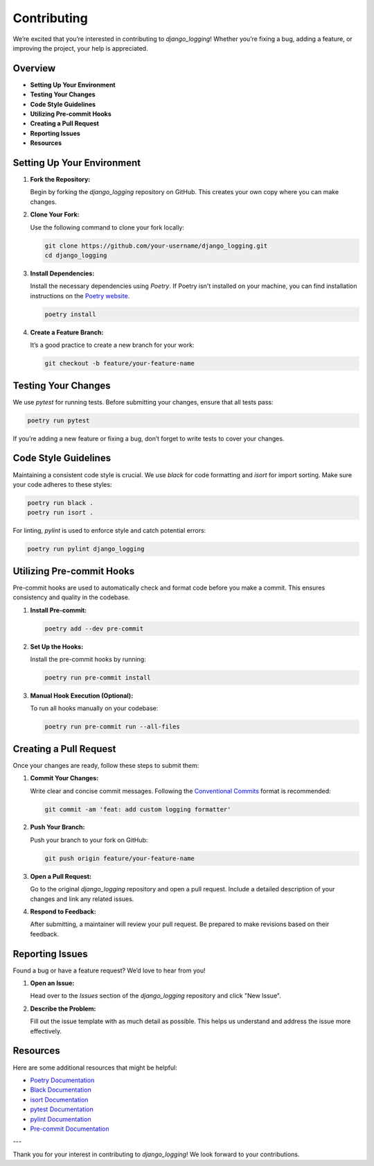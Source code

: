 Contributing
==============================

We’re excited that you’re interested in contributing to `django_logging`! Whether you’re fixing a bug, adding a feature, or improving the project, your help is appreciated.

Overview
--------

- **Setting Up Your Environment**
- **Testing Your Changes**
- **Code Style Guidelines**
- **Utilizing Pre-commit Hooks**
- **Creating a Pull Request**
- **Reporting Issues**
- **Resources**

Setting Up Your Environment
---------------------------

1. **Fork the Repository:**

   Begin by forking the `django_logging` repository on GitHub. This creates your own copy where you can make changes.

2. **Clone Your Fork:**

   Use the following command to clone your fork locally:

   .. code-block:: bash

       git clone https://github.com/your-username/django_logging.git
       cd django_logging

3. **Install Dependencies:**

   Install the necessary dependencies using `Poetry`. If Poetry isn't installed on your machine, you can find installation instructions on the `Poetry website <https://python-poetry.org/docs/#installation>`_.

   .. code-block:: bash

       poetry install

4. **Create a Feature Branch:**

   It’s a good practice to create a new branch for your work:

   .. code-block:: bash

       git checkout -b feature/your-feature-name

Testing Your Changes
--------------------

We use `pytest` for running tests. Before submitting your changes, ensure that all tests pass:

.. code-block:: bash

    poetry run pytest

If you’re adding a new feature or fixing a bug, don’t forget to write tests to cover your changes.

Code Style Guidelines
----------------------

Maintaining a consistent code style is crucial. We use `black` for code formatting and `isort` for import sorting. Make sure your code adheres to these styles:

.. code-block:: bash

    poetry run black .
    poetry run isort .

For linting, `pylint` is used to enforce style and catch potential errors:

.. code-block:: bash

    poetry run pylint django_logging

Utilizing Pre-commit Hooks
--------------------------

Pre-commit hooks are used to automatically check and format code before you make a commit. This ensures consistency and quality in the codebase.

1. **Install Pre-commit:**

   .. code-block:: bash

       poetry add --dev pre-commit

2. **Set Up the Hooks:**

   Install the pre-commit hooks by running:

   .. code-block:: bash

       poetry run pre-commit install

3. **Manual Hook Execution (Optional):**

   To run all hooks manually on your codebase:

   .. code-block:: bash

       poetry run pre-commit run --all-files

Creating a Pull Request
-----------------------

Once your changes are ready, follow these steps to submit them:

1. **Commit Your Changes:**

   Write clear and concise commit messages. Following the `Conventional Commits <https://www.conventionalcommits.org/en/v1.0.0/>`_ format is recommended:

   .. code-block:: bash

       git commit -am 'feat: add custom logging formatter'

2. **Push Your Branch:**

   Push your branch to your fork on GitHub:

   .. code-block:: bash

       git push origin feature/your-feature-name

3. **Open a Pull Request:**

   Go to the original `django_logging` repository and open a pull request. Include a detailed description of your changes and link any related issues.

4. **Respond to Feedback:**

   After submitting, a maintainer will review your pull request. Be prepared to make revisions based on their feedback.

Reporting Issues
----------------

Found a bug or have a feature request? We’d love to hear from you!

1. **Open an Issue:**

   Head over to the `Issues` section of the `django_logging` repository and click "New Issue".

2. **Describe the Problem:**

   Fill out the issue template with as much detail as possible. This helps us understand and address the issue more effectively.

Resources
---------

Here are some additional resources that might be helpful:

- `Poetry Documentation <https://python-poetry.org/docs/>`_
- `Black Documentation <https://black.readthedocs.io/en/stable/>`_
- `isort Documentation <https://pycqa.github.io/isort/>`_
- `pytest Documentation <https://docs.pytest.org/en/stable/>`_
- `pylint Documentation <https://pylint.pycqa.org/en/latest/>`_
- `Pre-commit Documentation <https://pre-commit.com/>`_

---

Thank you for your interest in contributing to `django_logging`! We look forward to your contributions.
